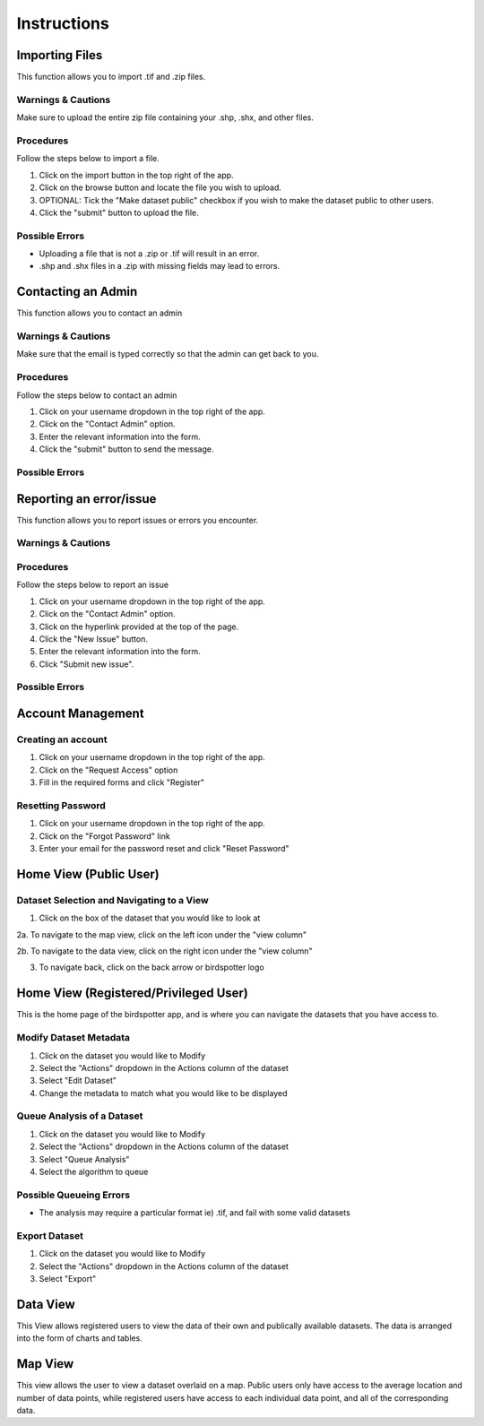 ***************************************
Instructions
***************************************

Importing Files
==============================
This function allows you to import .tif and .zip files.

Warnings & Cautions
##############################
Make sure to upload the entire zip file containing your .shp, .shx, and other files.

Procedures
##############################
Follow the steps below to import a file.

1. Click on the import button in the top right of the app.

2. Click on the browse button and locate the file you wish to upload.

3. OPTIONAL: Tick the "Make dataset public" checkbox if you wish to make the dataset public to other users.

4. Click the "submit" button to upload the file. 

Possible Errors
##############################
* Uploading a file that is not a .zip or .tif will result in an error. 
* .shp and .shx files in a .zip with missing fields may lead to errors.


Contacting an Admin
==============================
This function allows you to contact an admin

Warnings & Cautions
##############################
Make sure that the email is typed correctly so that the admin can get back to you.

Procedures
##############################
Follow the steps below to contact an admin

1. Click on your username dropdown in the top right of the app.

2. Click on the "Contact Admin" option.

3. Enter the relevant information into the form.

4. Click the "submit" button to send the message.  

Possible Errors
##############################


Reporting an error/issue
==============================
This function allows you to report issues or errors you encounter.

Warnings & Cautions
##############################

Procedures
##############################
Follow the steps below to report an issue

1. Click on your username dropdown in the top right of the app.

2. Click on the "Contact Admin" option.

3. Click on the hyperlink provided at the top of the page.

4. Click the "New Issue" button.

5. Enter the relevant information into the form.

6. Click "Submit new issue".

Possible Errors
##############################

Account Management
==============================

Creating an account
##############################

1. Click on your username dropdown in the top right of the app.

2. Click on the "Request Access" option

3. Fill in the required forms and click "Register"

Resetting Password
##############################

1. Click on your username dropdown in the top right of the app.

2. Click on the "Forgot Password" link

3. Enter your email for the password reset and click "Reset Password"

Home View (Public User)
==============================

Dataset Selection and Navigating to a View
##############################

1. Click on the box of the dataset that you would like to look at

2a. To navigate to the map view, click on the left icon under the "view column"

2b. To navigate to the data view, click on the right icon under the "view column"

3. To navigate back, click on the back arrow or birdspotter logo

Home View (Registered/Privileged User)
==============================

This is the home page of the birdspotter app, and is where you can navigate the datasets that you have access to.

Modify Dataset Metadata
##############################

1. Click on the dataset you would like to Modify

2. Select the "Actions" dropdown in the Actions column of the dataset

3. Select "Edit Dataset"

4. Change the metadata to match what you would like to be displayed 

Queue Analysis of a Dataset
##############################

1. Click on the dataset you would like to Modify

2. Select the "Actions" dropdown in the Actions column of the dataset

3. Select "Queue Analysis"

4. Select the algorithm to queue

Possible Queueing Errors
##############################

* The analysis may require a particular format ie) .tif, and fail with some valid datasets

Export Dataset
##############################

1. Click on the dataset you would like to Modify

2. Select the "Actions" dropdown in the Actions column of the dataset

3. Select "Export"

Data View
==============================

This View allows registered users to view the data of their own and publically available datasets.
The data is arranged into the form of charts and tables.

Map View
==============================

This view allows the user to view a dataset overlaid on a map. Public users only have access to the
average location and number of data points, while registered users have access to each individual data point,
and all of the corresponding data.